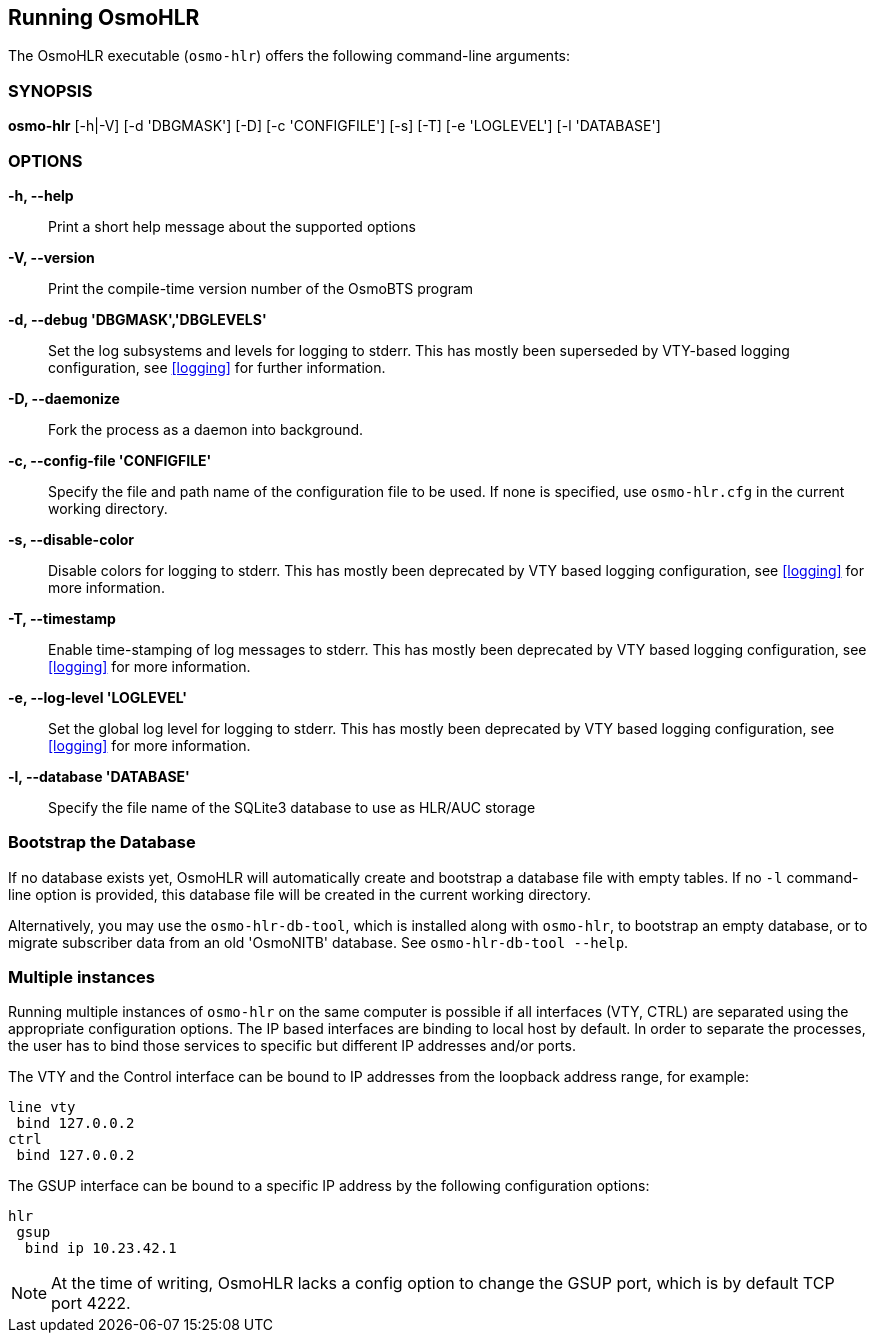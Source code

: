 == Running OsmoHLR

The OsmoHLR executable (`osmo-hlr`) offers the following command-line
arguments:

=== SYNOPSIS

*osmo-hlr* [-h|-V] [-d 'DBGMASK'] [-D] [-c 'CONFIGFILE'] [-s] [-T] [-e 'LOGLEVEL'] [-l 'DATABASE']

=== OPTIONS

*-h, --help*::
	Print a short help message about the supported options
*-V, --version*::
	Print the compile-time version number of the OsmoBTS program
*-d, --debug 'DBGMASK','DBGLEVELS'*::
	Set the log subsystems and levels for logging to stderr. This
	has mostly been superseded by VTY-based logging configuration,
	see <<logging>> for further information.
*-D, --daemonize*::
	Fork the process as a daemon into background.
*-c, --config-file 'CONFIGFILE'*::
	Specify the file and path name of the configuration file to be
	used. If none is specified, use `osmo-hlr.cfg` in the current
	working directory.
*-s, --disable-color*::
	Disable colors for logging to stderr. This has mostly been
	deprecated by VTY based logging configuration, see <<logging>>
	for more information.
*-T, --timestamp*::
	Enable time-stamping of log messages to stderr. This has mostly
	been deprecated by VTY based logging configuration, see
	<<logging>> for more information.
*-e, --log-level 'LOGLEVEL'*::
	Set the global log level for logging to stderr. This has mostly
	been deprecated by VTY based logging configuration, see
	<<logging>> for more information.
*-l, --database 'DATABASE'*::
	Specify the file name of the SQLite3 database to use as HLR/AUC
	storage

=== Bootstrap the Database

If no database exists yet, OsmoHLR will automatically create and bootstrap a
database file with empty tables. If no `-l` command-line option is provided,
this database file will be created in the current working directory.

Alternatively, you may use the `osmo-hlr-db-tool`, which is installed along
with `osmo-hlr`, to bootstrap an empty database, or to migrate subscriber data
from an old 'OsmoNITB' database. See `osmo-hlr-db-tool --help`.

=== Multiple instances

Running multiple instances of `osmo-hlr` on the same computer is possible if
all interfaces (VTY, CTRL) are separated using the appropriate configuration
options. The IP based interfaces are binding to local host by default. In order
to separate the processes, the user has to bind those services to specific but
different IP addresses and/or ports.

The VTY and the Control interface can be bound to IP addresses from the loopback
address range, for example:

----
line vty
 bind 127.0.0.2
ctrl
 bind 127.0.0.2
----

The GSUP interface can be bound to a specific IP address by the following
configuration options:

----
hlr
 gsup
  bind ip 10.23.42.1
----

NOTE: At the time of writing, OsmoHLR lacks a config option to change the GSUP
port, which is by default TCP port 4222.
